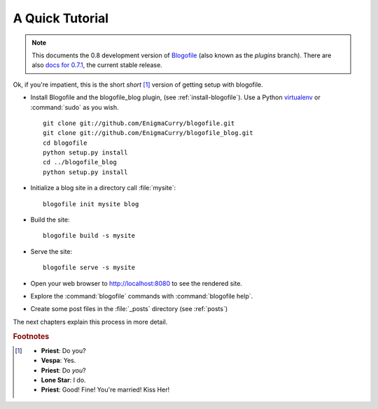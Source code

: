 A Quick Tutorial
****************

.. note::
   This documents the 0.8 development version of Blogofile_
   (also known as the *plugins* branch).
   There are also `docs for 0.7.1`_, the current stable release.

.. _Blogofile: http://blogofile.com/
.. _docs for 0.7.1: http://blogofile.readthedocs.org/en/0.7.1docs/

Ok, if you're impatient, this is the short *short* [#f1]_ version of
getting setup with blogofile.

* Install Blogofile and the blogofile_blog plugin,
  (see :ref:`install-blogofile`).
  Use a Python virtualenv_ or :command:`sudo` as you wish.

  ::

    git clone git://github.com/EnigmaCurry/blogofile.git
    git clone git://github.com/EnigmaCurry/blogofile_blog.git
    cd blogofile
    python setup.py install
    cd ../blogofile_blog
    python setup.py install

  .. _virtualenv: http://www.virtualenv.org/

* Initialize a blog site in a directory call :file:`mysite`::

    blogofile init mysite blog

* Build the site::

    blogofile build -s mysite

* Serve the site::

    blogofile serve -s mysite

* Open your web browser to http://localhost:8080 to see the rendered site.

* Explore the :command:`blogofile` commands with :command:`blogofile help`.

* Create some post files in the :file:`_posts` directory (see :ref:`posts`)

The next chapters explain this process in more detail.

.. rubric:: Footnotes

.. [#f1] * **Priest**: Do you?

 * **Vespa**: Yes.

 * **Priest**: Do *you*?

 * **Lone Star**: I do.

 * **Priest**: Good! Fine! You're married! Kiss Her!

.. _git: http://www.git-scm.org
